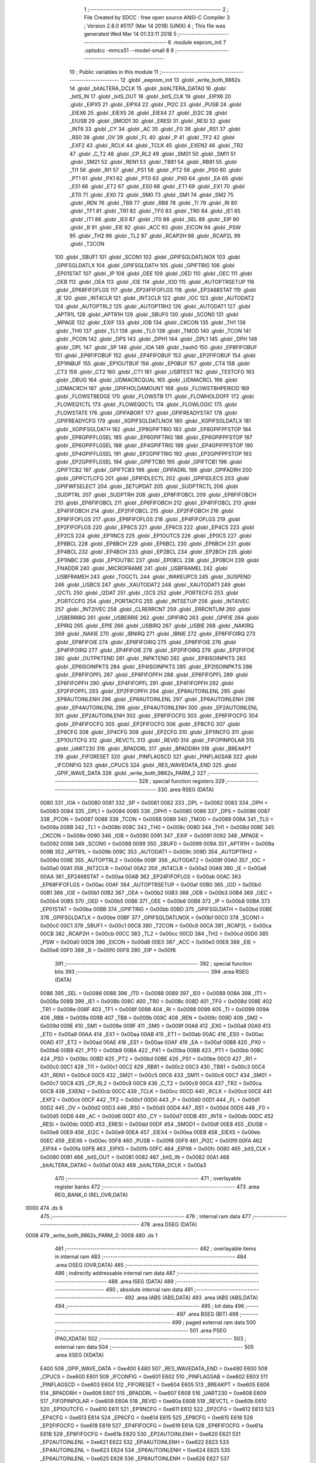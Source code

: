                               1 ;--------------------------------------------------------
                              2 ; File Created by SDCC : free open source ANSI-C Compiler
                              3 ; Version 2.8.0 #5117 (Mar 14 2018) (UNIX)
                              4 ; This file was generated Wed Mar 14 01:33:11 2018
                              5 ;--------------------------------------------------------
                              6 	.module eeprom_init
                              7 	.optsdcc -mmcs51 --model-small
                              8 	
                              9 ;--------------------------------------------------------
                             10 ; Public variables in this module
                             11 ;--------------------------------------------------------
                             12 	.globl _eeprom_init
                             13 	.globl _write_both_9862s
                             14 	.globl _bitALTERA_DCLK
                             15 	.globl _bitALTERA_DATA0
                             16 	.globl _bitS_IN
                             17 	.globl _bitS_OUT
                             18 	.globl _bitS_CLK
                             19 	.globl _EIPX6
                             20 	.globl _EIPX5
                             21 	.globl _EIPX4
                             22 	.globl _PI2C
                             23 	.globl _PUSB
                             24 	.globl _EIEX6
                             25 	.globl _EIEX5
                             26 	.globl _EIEX4
                             27 	.globl _EI2C
                             28 	.globl _EIUSB
                             29 	.globl _SMOD1
                             30 	.globl _ERESI
                             31 	.globl _RESI
                             32 	.globl _INT6
                             33 	.globl _CY
                             34 	.globl _AC
                             35 	.globl _F0
                             36 	.globl _RS1
                             37 	.globl _RS0
                             38 	.globl _OV
                             39 	.globl _FL
                             40 	.globl _P
                             41 	.globl _TF2
                             42 	.globl _EXF2
                             43 	.globl _RCLK
                             44 	.globl _TCLK
                             45 	.globl _EXEN2
                             46 	.globl _TR2
                             47 	.globl _C_T2
                             48 	.globl _CP_RL2
                             49 	.globl _SM01
                             50 	.globl _SM11
                             51 	.globl _SM21
                             52 	.globl _REN1
                             53 	.globl _TB81
                             54 	.globl _RB81
                             55 	.globl _TI1
                             56 	.globl _RI1
                             57 	.globl _PS1
                             58 	.globl _PT2
                             59 	.globl _PS0
                             60 	.globl _PT1
                             61 	.globl _PX1
                             62 	.globl _PT0
                             63 	.globl _PX0
                             64 	.globl _EA
                             65 	.globl _ES1
                             66 	.globl _ET2
                             67 	.globl _ES0
                             68 	.globl _ET1
                             69 	.globl _EX1
                             70 	.globl _ET0
                             71 	.globl _EX0
                             72 	.globl _SM0
                             73 	.globl _SM1
                             74 	.globl _SM2
                             75 	.globl _REN
                             76 	.globl _TB8
                             77 	.globl _RB8
                             78 	.globl _TI
                             79 	.globl _RI
                             80 	.globl _TF1
                             81 	.globl _TR1
                             82 	.globl _TF0
                             83 	.globl _TR0
                             84 	.globl _IE1
                             85 	.globl _IT1
                             86 	.globl _IE0
                             87 	.globl _IT0
                             88 	.globl _SEL
                             89 	.globl _EIP
                             90 	.globl _B
                             91 	.globl _EIE
                             92 	.globl _ACC
                             93 	.globl _EICON
                             94 	.globl _PSW
                             95 	.globl _TH2
                             96 	.globl _TL2
                             97 	.globl _RCAP2H
                             98 	.globl _RCAP2L
                             99 	.globl _T2CON
                            100 	.globl _SBUF1
                            101 	.globl _SCON1
                            102 	.globl _GPIFSGLDATLNOX
                            103 	.globl _GPIFSGLDATLX
                            104 	.globl _GPIFSGLDATH
                            105 	.globl _GPIFTRIG
                            106 	.globl _EP01STAT
                            107 	.globl _IP
                            108 	.globl _OEE
                            109 	.globl _OED
                            110 	.globl _OEC
                            111 	.globl _OEB
                            112 	.globl _OEA
                            113 	.globl _IOE
                            114 	.globl _IOD
                            115 	.globl _AUTOPTRSETUP
                            116 	.globl _EP68FIFOFLGS
                            117 	.globl _EP24FIFOFLGS
                            118 	.globl _EP2468STAT
                            119 	.globl _IE
                            120 	.globl _INT4CLR
                            121 	.globl _INT2CLR
                            122 	.globl _IOC
                            123 	.globl _AUTODAT2
                            124 	.globl _AUTOPTRL2
                            125 	.globl _AUTOPTRH2
                            126 	.globl _AUTODAT1
                            127 	.globl _APTR1L
                            128 	.globl _APTR1H
                            129 	.globl _SBUF0
                            130 	.globl _SCON0
                            131 	.globl _MPAGE
                            132 	.globl _EXIF
                            133 	.globl _IOB
                            134 	.globl _CKCON
                            135 	.globl _TH1
                            136 	.globl _TH0
                            137 	.globl _TL1
                            138 	.globl _TL0
                            139 	.globl _TMOD
                            140 	.globl _TCON
                            141 	.globl _PCON
                            142 	.globl _DPS
                            143 	.globl _DPH1
                            144 	.globl _DPL1
                            145 	.globl _DPH
                            146 	.globl _DPL
                            147 	.globl _SP
                            148 	.globl _IOA
                            149 	.globl _hash0
                            150 	.globl _EP8FIFOBUF
                            151 	.globl _EP6FIFOBUF
                            152 	.globl _EP4FIFOBUF
                            153 	.globl _EP2FIFOBUF
                            154 	.globl _EP1INBUF
                            155 	.globl _EP1OUTBUF
                            156 	.globl _EP0BUF
                            157 	.globl _CT4
                            158 	.globl _CT3
                            159 	.globl _CT2
                            160 	.globl _CT1
                            161 	.globl _USBTEST
                            162 	.globl _TESTCFG
                            163 	.globl _DBUG
                            164 	.globl _UDMACRCQUAL
                            165 	.globl _UDMACRCL
                            166 	.globl _UDMACRCH
                            167 	.globl _GPIFHOLDAMOUNT
                            168 	.globl _FLOWSTBHPERIOD
                            169 	.globl _FLOWSTBEDGE
                            170 	.globl _FLOWSTB
                            171 	.globl _FLOWHOLDOFF
                            172 	.globl _FLOWEQ1CTL
                            173 	.globl _FLOWEQ0CTL
                            174 	.globl _FLOWLOGIC
                            175 	.globl _FLOWSTATE
                            176 	.globl _GPIFABORT
                            177 	.globl _GPIFREADYSTAT
                            178 	.globl _GPIFREADYCFG
                            179 	.globl _XGPIFSGLDATLNOX
                            180 	.globl _XGPIFSGLDATLX
                            181 	.globl _XGPIFSGLDATH
                            182 	.globl _EP8GPIFTRIG
                            183 	.globl _EP8GPIFPFSTOP
                            184 	.globl _EP8GPIFFLGSEL
                            185 	.globl _EP6GPIFTRIG
                            186 	.globl _EP6GPIFPFSTOP
                            187 	.globl _EP6GPIFFLGSEL
                            188 	.globl _EP4GPIFTRIG
                            189 	.globl _EP4GPIFPFSTOP
                            190 	.globl _EP4GPIFFLGSEL
                            191 	.globl _EP2GPIFTRIG
                            192 	.globl _EP2GPIFPFSTOP
                            193 	.globl _EP2GPIFFLGSEL
                            194 	.globl _GPIFTCB0
                            195 	.globl _GPIFTCB1
                            196 	.globl _GPIFTCB2
                            197 	.globl _GPIFTCB3
                            198 	.globl _GPIFADRL
                            199 	.globl _GPIFADRH
                            200 	.globl _GPIFCTLCFG
                            201 	.globl _GPIFIDLECTL
                            202 	.globl _GPIFIDLECS
                            203 	.globl _GPIFWFSELECT
                            204 	.globl _SETUPDAT
                            205 	.globl _SUDPTRCTL
                            206 	.globl _SUDPTRL
                            207 	.globl _SUDPTRH
                            208 	.globl _EP8FIFOBCL
                            209 	.globl _EP8FIFOBCH
                            210 	.globl _EP6FIFOBCL
                            211 	.globl _EP6FIFOBCH
                            212 	.globl _EP4FIFOBCL
                            213 	.globl _EP4FIFOBCH
                            214 	.globl _EP2FIFOBCL
                            215 	.globl _EP2FIFOBCH
                            216 	.globl _EP8FIFOFLGS
                            217 	.globl _EP6FIFOFLGS
                            218 	.globl _EP4FIFOFLGS
                            219 	.globl _EP2FIFOFLGS
                            220 	.globl _EP8CS
                            221 	.globl _EP6CS
                            222 	.globl _EP4CS
                            223 	.globl _EP2CS
                            224 	.globl _EP1INCS
                            225 	.globl _EP1OUTCS
                            226 	.globl _EP0CS
                            227 	.globl _EP8BCL
                            228 	.globl _EP8BCH
                            229 	.globl _EP6BCL
                            230 	.globl _EP6BCH
                            231 	.globl _EP4BCL
                            232 	.globl _EP4BCH
                            233 	.globl _EP2BCL
                            234 	.globl _EP2BCH
                            235 	.globl _EP1INBC
                            236 	.globl _EP1OUTBC
                            237 	.globl _EP0BCL
                            238 	.globl _EP0BCH
                            239 	.globl _FNADDR
                            240 	.globl _MICROFRAME
                            241 	.globl _USBFRAMEL
                            242 	.globl _USBFRAMEH
                            243 	.globl _TOGCTL
                            244 	.globl _WAKEUPCS
                            245 	.globl _SUSPEND
                            246 	.globl _USBCS
                            247 	.globl _XAUTODAT2
                            248 	.globl _XAUTODAT1
                            249 	.globl _I2CTL
                            250 	.globl _I2DAT
                            251 	.globl _I2CS
                            252 	.globl _PORTECFG
                            253 	.globl _PORTCCFG
                            254 	.globl _PORTACFG
                            255 	.globl _INTSETUP
                            256 	.globl _INT4IVEC
                            257 	.globl _INT2IVEC
                            258 	.globl _CLRERRCNT
                            259 	.globl _ERRCNTLIM
                            260 	.globl _USBERRIRQ
                            261 	.globl _USBERRIE
                            262 	.globl _GPIFIRQ
                            263 	.globl _GPIFIE
                            264 	.globl _EPIRQ
                            265 	.globl _EPIE
                            266 	.globl _USBIRQ
                            267 	.globl _USBIE
                            268 	.globl _NAKIRQ
                            269 	.globl _NAKIE
                            270 	.globl _IBNIRQ
                            271 	.globl _IBNIE
                            272 	.globl _EP8FIFOIRQ
                            273 	.globl _EP8FIFOIE
                            274 	.globl _EP6FIFOIRQ
                            275 	.globl _EP6FIFOIE
                            276 	.globl _EP4FIFOIRQ
                            277 	.globl _EP4FIFOIE
                            278 	.globl _EP2FIFOIRQ
                            279 	.globl _EP2FIFOIE
                            280 	.globl _OUTPKTEND
                            281 	.globl _INPKTEND
                            282 	.globl _EP8ISOINPKTS
                            283 	.globl _EP6ISOINPKTS
                            284 	.globl _EP4ISOINPKTS
                            285 	.globl _EP2ISOINPKTS
                            286 	.globl _EP8FIFOPFL
                            287 	.globl _EP8FIFOPFH
                            288 	.globl _EP6FIFOPFL
                            289 	.globl _EP6FIFOPFH
                            290 	.globl _EP4FIFOPFL
                            291 	.globl _EP4FIFOPFH
                            292 	.globl _EP2FIFOPFL
                            293 	.globl _EP2FIFOPFH
                            294 	.globl _EP8AUTOINLENL
                            295 	.globl _EP8AUTOINLENH
                            296 	.globl _EP6AUTOINLENL
                            297 	.globl _EP6AUTOINLENH
                            298 	.globl _EP4AUTOINLENL
                            299 	.globl _EP4AUTOINLENH
                            300 	.globl _EP2AUTOINLENL
                            301 	.globl _EP2AUTOINLENH
                            302 	.globl _EP8FIFOCFG
                            303 	.globl _EP6FIFOCFG
                            304 	.globl _EP4FIFOCFG
                            305 	.globl _EP2FIFOCFG
                            306 	.globl _EP8CFG
                            307 	.globl _EP6CFG
                            308 	.globl _EP4CFG
                            309 	.globl _EP2CFG
                            310 	.globl _EP1INCFG
                            311 	.globl _EP1OUTCFG
                            312 	.globl _REVCTL
                            313 	.globl _REVID
                            314 	.globl _FIFOPINPOLAR
                            315 	.globl _UART230
                            316 	.globl _BPADDRL
                            317 	.globl _BPADDRH
                            318 	.globl _BREAKPT
                            319 	.globl _FIFORESET
                            320 	.globl _PINFLAGSCD
                            321 	.globl _PINFLAGSAB
                            322 	.globl _IFCONFIG
                            323 	.globl _CPUCS
                            324 	.globl _RES_WAVEDATA_END
                            325 	.globl _GPIF_WAVE_DATA
                            326 	.globl _write_both_9862s_PARM_2
                            327 ;--------------------------------------------------------
                            328 ; special function registers
                            329 ;--------------------------------------------------------
                            330 	.area RSEG    (DATA)
                    0080    331 _IOA	=	0x0080
                    0081    332 _SP	=	0x0081
                    0082    333 _DPL	=	0x0082
                    0083    334 _DPH	=	0x0083
                    0084    335 _DPL1	=	0x0084
                    0085    336 _DPH1	=	0x0085
                    0086    337 _DPS	=	0x0086
                    0087    338 _PCON	=	0x0087
                    0088    339 _TCON	=	0x0088
                    0089    340 _TMOD	=	0x0089
                    008A    341 _TL0	=	0x008a
                    008B    342 _TL1	=	0x008b
                    008C    343 _TH0	=	0x008c
                    008D    344 _TH1	=	0x008d
                    008E    345 _CKCON	=	0x008e
                    0090    346 _IOB	=	0x0090
                    0091    347 _EXIF	=	0x0091
                    0092    348 _MPAGE	=	0x0092
                    0098    349 _SCON0	=	0x0098
                    0099    350 _SBUF0	=	0x0099
                    009A    351 _APTR1H	=	0x009a
                    009B    352 _APTR1L	=	0x009b
                    009C    353 _AUTODAT1	=	0x009c
                    009D    354 _AUTOPTRH2	=	0x009d
                    009E    355 _AUTOPTRL2	=	0x009e
                    009F    356 _AUTODAT2	=	0x009f
                    00A0    357 _IOC	=	0x00a0
                    00A1    358 _INT2CLR	=	0x00a1
                    00A2    359 _INT4CLR	=	0x00a2
                    00A8    360 _IE	=	0x00a8
                    00AA    361 _EP2468STAT	=	0x00aa
                    00AB    362 _EP24FIFOFLGS	=	0x00ab
                    00AC    363 _EP68FIFOFLGS	=	0x00ac
                    00AF    364 _AUTOPTRSETUP	=	0x00af
                    00B0    365 _IOD	=	0x00b0
                    00B1    366 _IOE	=	0x00b1
                    00B2    367 _OEA	=	0x00b2
                    00B3    368 _OEB	=	0x00b3
                    00B4    369 _OEC	=	0x00b4
                    00B5    370 _OED	=	0x00b5
                    00B6    371 _OEE	=	0x00b6
                    00B8    372 _IP	=	0x00b8
                    00BA    373 _EP01STAT	=	0x00ba
                    00BB    374 _GPIFTRIG	=	0x00bb
                    00BD    375 _GPIFSGLDATH	=	0x00bd
                    00BE    376 _GPIFSGLDATLX	=	0x00be
                    00BF    377 _GPIFSGLDATLNOX	=	0x00bf
                    00C0    378 _SCON1	=	0x00c0
                    00C1    379 _SBUF1	=	0x00c1
                    00C8    380 _T2CON	=	0x00c8
                    00CA    381 _RCAP2L	=	0x00ca
                    00CB    382 _RCAP2H	=	0x00cb
                    00CC    383 _TL2	=	0x00cc
                    00CD    384 _TH2	=	0x00cd
                    00D0    385 _PSW	=	0x00d0
                    00D8    386 _EICON	=	0x00d8
                    00E0    387 _ACC	=	0x00e0
                    00E8    388 _EIE	=	0x00e8
                    00F0    389 _B	=	0x00f0
                    00F8    390 _EIP	=	0x00f8
                            391 ;--------------------------------------------------------
                            392 ; special function bits
                            393 ;--------------------------------------------------------
                            394 	.area RSEG    (DATA)
                    0086    395 _SEL	=	0x0086
                    0088    396 _IT0	=	0x0088
                    0089    397 _IE0	=	0x0089
                    008A    398 _IT1	=	0x008a
                    008B    399 _IE1	=	0x008b
                    008C    400 _TR0	=	0x008c
                    008D    401 _TF0	=	0x008d
                    008E    402 _TR1	=	0x008e
                    008F    403 _TF1	=	0x008f
                    0098    404 _RI	=	0x0098
                    0099    405 _TI	=	0x0099
                    009A    406 _RB8	=	0x009a
                    009B    407 _TB8	=	0x009b
                    009C    408 _REN	=	0x009c
                    009D    409 _SM2	=	0x009d
                    009E    410 _SM1	=	0x009e
                    009F    411 _SM0	=	0x009f
                    00A8    412 _EX0	=	0x00a8
                    00A9    413 _ET0	=	0x00a9
                    00AA    414 _EX1	=	0x00aa
                    00AB    415 _ET1	=	0x00ab
                    00AC    416 _ES0	=	0x00ac
                    00AD    417 _ET2	=	0x00ad
                    00AE    418 _ES1	=	0x00ae
                    00AF    419 _EA	=	0x00af
                    00B8    420 _PX0	=	0x00b8
                    00B9    421 _PT0	=	0x00b9
                    00BA    422 _PX1	=	0x00ba
                    00BB    423 _PT1	=	0x00bb
                    00BC    424 _PS0	=	0x00bc
                    00BD    425 _PT2	=	0x00bd
                    00BE    426 _PS1	=	0x00be
                    00C0    427 _RI1	=	0x00c0
                    00C1    428 _TI1	=	0x00c1
                    00C2    429 _RB81	=	0x00c2
                    00C3    430 _TB81	=	0x00c3
                    00C4    431 _REN1	=	0x00c4
                    00C5    432 _SM21	=	0x00c5
                    00C6    433 _SM11	=	0x00c6
                    00C7    434 _SM01	=	0x00c7
                    00C8    435 _CP_RL2	=	0x00c8
                    00C9    436 _C_T2	=	0x00c9
                    00CA    437 _TR2	=	0x00ca
                    00CB    438 _EXEN2	=	0x00cb
                    00CC    439 _TCLK	=	0x00cc
                    00CD    440 _RCLK	=	0x00cd
                    00CE    441 _EXF2	=	0x00ce
                    00CF    442 _TF2	=	0x00cf
                    00D0    443 _P	=	0x00d0
                    00D1    444 _FL	=	0x00d1
                    00D2    445 _OV	=	0x00d2
                    00D3    446 _RS0	=	0x00d3
                    00D4    447 _RS1	=	0x00d4
                    00D5    448 _F0	=	0x00d5
                    00D6    449 _AC	=	0x00d6
                    00D7    450 _CY	=	0x00d7
                    00DB    451 _INT6	=	0x00db
                    00DC    452 _RESI	=	0x00dc
                    00DD    453 _ERESI	=	0x00dd
                    00DF    454 _SMOD1	=	0x00df
                    00E8    455 _EIUSB	=	0x00e8
                    00E9    456 _EI2C	=	0x00e9
                    00EA    457 _EIEX4	=	0x00ea
                    00EB    458 _EIEX5	=	0x00eb
                    00EC    459 _EIEX6	=	0x00ec
                    00F8    460 _PUSB	=	0x00f8
                    00F9    461 _PI2C	=	0x00f9
                    00FA    462 _EIPX4	=	0x00fa
                    00FB    463 _EIPX5	=	0x00fb
                    00FC    464 _EIPX6	=	0x00fc
                    0080    465 _bitS_CLK	=	0x0080
                    0081    466 _bitS_OUT	=	0x0081
                    0082    467 _bitS_IN	=	0x0082
                    00A1    468 _bitALTERA_DATA0	=	0x00a1
                    00A3    469 _bitALTERA_DCLK	=	0x00a3
                            470 ;--------------------------------------------------------
                            471 ; overlayable register banks
                            472 ;--------------------------------------------------------
                            473 	.area REG_BANK_0	(REL,OVR,DATA)
   0000                     474 	.ds 8
                            475 ;--------------------------------------------------------
                            476 ; internal ram data
                            477 ;--------------------------------------------------------
                            478 	.area DSEG    (DATA)
   0008                     479 _write_both_9862s_PARM_2:
   0008                     480 	.ds 1
                            481 ;--------------------------------------------------------
                            482 ; overlayable items in internal ram 
                            483 ;--------------------------------------------------------
                            484 	.area	OSEG    (OVR,DATA)
                            485 ;--------------------------------------------------------
                            486 ; indirectly addressable internal ram data
                            487 ;--------------------------------------------------------
                            488 	.area ISEG    (DATA)
                            489 ;--------------------------------------------------------
                            490 ; absolute internal ram data
                            491 ;--------------------------------------------------------
                            492 	.area IABS    (ABS,DATA)
                            493 	.area IABS    (ABS,DATA)
                            494 ;--------------------------------------------------------
                            495 ; bit data
                            496 ;--------------------------------------------------------
                            497 	.area BSEG    (BIT)
                            498 ;--------------------------------------------------------
                            499 ; paged external ram data
                            500 ;--------------------------------------------------------
                            501 	.area PSEG    (PAG,XDATA)
                            502 ;--------------------------------------------------------
                            503 ; external ram data
                            504 ;--------------------------------------------------------
                            505 	.area XSEG    (XDATA)
                    E400    506 _GPIF_WAVE_DATA	=	0xe400
                    E480    507 _RES_WAVEDATA_END	=	0xe480
                    E600    508 _CPUCS	=	0xe600
                    E601    509 _IFCONFIG	=	0xe601
                    E602    510 _PINFLAGSAB	=	0xe602
                    E603    511 _PINFLAGSCD	=	0xe603
                    E604    512 _FIFORESET	=	0xe604
                    E605    513 _BREAKPT	=	0xe605
                    E606    514 _BPADDRH	=	0xe606
                    E607    515 _BPADDRL	=	0xe607
                    E608    516 _UART230	=	0xe608
                    E609    517 _FIFOPINPOLAR	=	0xe609
                    E60A    518 _REVID	=	0xe60a
                    E60B    519 _REVCTL	=	0xe60b
                    E610    520 _EP1OUTCFG	=	0xe610
                    E611    521 _EP1INCFG	=	0xe611
                    E612    522 _EP2CFG	=	0xe612
                    E613    523 _EP4CFG	=	0xe613
                    E614    524 _EP6CFG	=	0xe614
                    E615    525 _EP8CFG	=	0xe615
                    E618    526 _EP2FIFOCFG	=	0xe618
                    E619    527 _EP4FIFOCFG	=	0xe619
                    E61A    528 _EP6FIFOCFG	=	0xe61a
                    E61B    529 _EP8FIFOCFG	=	0xe61b
                    E620    530 _EP2AUTOINLENH	=	0xe620
                    E621    531 _EP2AUTOINLENL	=	0xe621
                    E622    532 _EP4AUTOINLENH	=	0xe622
                    E623    533 _EP4AUTOINLENL	=	0xe623
                    E624    534 _EP6AUTOINLENH	=	0xe624
                    E625    535 _EP6AUTOINLENL	=	0xe625
                    E626    536 _EP8AUTOINLENH	=	0xe626
                    E627    537 _EP8AUTOINLENL	=	0xe627
                    E630    538 _EP2FIFOPFH	=	0xe630
                    E631    539 _EP2FIFOPFL	=	0xe631
                    E632    540 _EP4FIFOPFH	=	0xe632
                    E633    541 _EP4FIFOPFL	=	0xe633
                    E634    542 _EP6FIFOPFH	=	0xe634
                    E635    543 _EP6FIFOPFL	=	0xe635
                    E636    544 _EP8FIFOPFH	=	0xe636
                    E637    545 _EP8FIFOPFL	=	0xe637
                    E640    546 _EP2ISOINPKTS	=	0xe640
                    E641    547 _EP4ISOINPKTS	=	0xe641
                    E642    548 _EP6ISOINPKTS	=	0xe642
                    E643    549 _EP8ISOINPKTS	=	0xe643
                    E648    550 _INPKTEND	=	0xe648
                    E649    551 _OUTPKTEND	=	0xe649
                    E650    552 _EP2FIFOIE	=	0xe650
                    E651    553 _EP2FIFOIRQ	=	0xe651
                    E652    554 _EP4FIFOIE	=	0xe652
                    E653    555 _EP4FIFOIRQ	=	0xe653
                    E654    556 _EP6FIFOIE	=	0xe654
                    E655    557 _EP6FIFOIRQ	=	0xe655
                    E656    558 _EP8FIFOIE	=	0xe656
                    E657    559 _EP8FIFOIRQ	=	0xe657
                    E658    560 _IBNIE	=	0xe658
                    E659    561 _IBNIRQ	=	0xe659
                    E65A    562 _NAKIE	=	0xe65a
                    E65B    563 _NAKIRQ	=	0xe65b
                    E65C    564 _USBIE	=	0xe65c
                    E65D    565 _USBIRQ	=	0xe65d
                    E65E    566 _EPIE	=	0xe65e
                    E65F    567 _EPIRQ	=	0xe65f
                    E660    568 _GPIFIE	=	0xe660
                    E661    569 _GPIFIRQ	=	0xe661
                    E662    570 _USBERRIE	=	0xe662
                    E663    571 _USBERRIRQ	=	0xe663
                    E664    572 _ERRCNTLIM	=	0xe664
                    E665    573 _CLRERRCNT	=	0xe665
                    E666    574 _INT2IVEC	=	0xe666
                    E667    575 _INT4IVEC	=	0xe667
                    E668    576 _INTSETUP	=	0xe668
                    E670    577 _PORTACFG	=	0xe670
                    E671    578 _PORTCCFG	=	0xe671
                    E672    579 _PORTECFG	=	0xe672
                    E678    580 _I2CS	=	0xe678
                    E679    581 _I2DAT	=	0xe679
                    E67A    582 _I2CTL	=	0xe67a
                    E67B    583 _XAUTODAT1	=	0xe67b
                    E67C    584 _XAUTODAT2	=	0xe67c
                    E680    585 _USBCS	=	0xe680
                    E681    586 _SUSPEND	=	0xe681
                    E682    587 _WAKEUPCS	=	0xe682
                    E683    588 _TOGCTL	=	0xe683
                    E684    589 _USBFRAMEH	=	0xe684
                    E685    590 _USBFRAMEL	=	0xe685
                    E686    591 _MICROFRAME	=	0xe686
                    E687    592 _FNADDR	=	0xe687
                    E68A    593 _EP0BCH	=	0xe68a
                    E68B    594 _EP0BCL	=	0xe68b
                    E68D    595 _EP1OUTBC	=	0xe68d
                    E68F    596 _EP1INBC	=	0xe68f
                    E690    597 _EP2BCH	=	0xe690
                    E691    598 _EP2BCL	=	0xe691
                    E694    599 _EP4BCH	=	0xe694
                    E695    600 _EP4BCL	=	0xe695
                    E698    601 _EP6BCH	=	0xe698
                    E699    602 _EP6BCL	=	0xe699
                    E69C    603 _EP8BCH	=	0xe69c
                    E69D    604 _EP8BCL	=	0xe69d
                    E6A0    605 _EP0CS	=	0xe6a0
                    E6A1    606 _EP1OUTCS	=	0xe6a1
                    E6A2    607 _EP1INCS	=	0xe6a2
                    E6A3    608 _EP2CS	=	0xe6a3
                    E6A4    609 _EP4CS	=	0xe6a4
                    E6A5    610 _EP6CS	=	0xe6a5
                    E6A6    611 _EP8CS	=	0xe6a6
                    E6A7    612 _EP2FIFOFLGS	=	0xe6a7
                    E6A8    613 _EP4FIFOFLGS	=	0xe6a8
                    E6A9    614 _EP6FIFOFLGS	=	0xe6a9
                    E6AA    615 _EP8FIFOFLGS	=	0xe6aa
                    E6AB    616 _EP2FIFOBCH	=	0xe6ab
                    E6AC    617 _EP2FIFOBCL	=	0xe6ac
                    E6AD    618 _EP4FIFOBCH	=	0xe6ad
                    E6AE    619 _EP4FIFOBCL	=	0xe6ae
                    E6AF    620 _EP6FIFOBCH	=	0xe6af
                    E6B0    621 _EP6FIFOBCL	=	0xe6b0
                    E6B1    622 _EP8FIFOBCH	=	0xe6b1
                    E6B2    623 _EP8FIFOBCL	=	0xe6b2
                    E6B3    624 _SUDPTRH	=	0xe6b3
                    E6B4    625 _SUDPTRL	=	0xe6b4
                    E6B5    626 _SUDPTRCTL	=	0xe6b5
                    E6B8    627 _SETUPDAT	=	0xe6b8
                    E6C0    628 _GPIFWFSELECT	=	0xe6c0
                    E6C1    629 _GPIFIDLECS	=	0xe6c1
                    E6C2    630 _GPIFIDLECTL	=	0xe6c2
                    E6C3    631 _GPIFCTLCFG	=	0xe6c3
                    E6C4    632 _GPIFADRH	=	0xe6c4
                    E6C5    633 _GPIFADRL	=	0xe6c5
                    E6CE    634 _GPIFTCB3	=	0xe6ce
                    E6CF    635 _GPIFTCB2	=	0xe6cf
                    E6D0    636 _GPIFTCB1	=	0xe6d0
                    E6D1    637 _GPIFTCB0	=	0xe6d1
                    E6D2    638 _EP2GPIFFLGSEL	=	0xe6d2
                    E6D3    639 _EP2GPIFPFSTOP	=	0xe6d3
                    E6D4    640 _EP2GPIFTRIG	=	0xe6d4
                    E6DA    641 _EP4GPIFFLGSEL	=	0xe6da
                    E6DB    642 _EP4GPIFPFSTOP	=	0xe6db
                    E6DC    643 _EP4GPIFTRIG	=	0xe6dc
                    E6E2    644 _EP6GPIFFLGSEL	=	0xe6e2
                    E6E3    645 _EP6GPIFPFSTOP	=	0xe6e3
                    E6E4    646 _EP6GPIFTRIG	=	0xe6e4
                    E6EA    647 _EP8GPIFFLGSEL	=	0xe6ea
                    E6EB    648 _EP8GPIFPFSTOP	=	0xe6eb
                    E6EC    649 _EP8GPIFTRIG	=	0xe6ec
                    E6F0    650 _XGPIFSGLDATH	=	0xe6f0
                    E6F1    651 _XGPIFSGLDATLX	=	0xe6f1
                    E6F2    652 _XGPIFSGLDATLNOX	=	0xe6f2
                    E6F3    653 _GPIFREADYCFG	=	0xe6f3
                    E6F4    654 _GPIFREADYSTAT	=	0xe6f4
                    E6F5    655 _GPIFABORT	=	0xe6f5
                    E6C6    656 _FLOWSTATE	=	0xe6c6
                    E6C7    657 _FLOWLOGIC	=	0xe6c7
                    E6C8    658 _FLOWEQ0CTL	=	0xe6c8
                    E6C9    659 _FLOWEQ1CTL	=	0xe6c9
                    E6CA    660 _FLOWHOLDOFF	=	0xe6ca
                    E6CB    661 _FLOWSTB	=	0xe6cb
                    E6CC    662 _FLOWSTBEDGE	=	0xe6cc
                    E6CD    663 _FLOWSTBHPERIOD	=	0xe6cd
                    E60C    664 _GPIFHOLDAMOUNT	=	0xe60c
                    E67D    665 _UDMACRCH	=	0xe67d
                    E67E    666 _UDMACRCL	=	0xe67e
                    E67F    667 _UDMACRCQUAL	=	0xe67f
                    E6F8    668 _DBUG	=	0xe6f8
                    E6F9    669 _TESTCFG	=	0xe6f9
                    E6FA    670 _USBTEST	=	0xe6fa
                    E6FB    671 _CT1	=	0xe6fb
                    E6FC    672 _CT2	=	0xe6fc
                    E6FD    673 _CT3	=	0xe6fd
                    E6FE    674 _CT4	=	0xe6fe
                    E740    675 _EP0BUF	=	0xe740
                    E780    676 _EP1OUTBUF	=	0xe780
                    E7C0    677 _EP1INBUF	=	0xe7c0
                    F000    678 _EP2FIFOBUF	=	0xf000
                    F400    679 _EP4FIFOBUF	=	0xf400
                    F800    680 _EP6FIFOBUF	=	0xf800
                    FC00    681 _EP8FIFOBUF	=	0xfc00
                    E1E0    682 _hash0	=	0xe1e0
                            683 ;--------------------------------------------------------
                            684 ; absolute external ram data
                            685 ;--------------------------------------------------------
                            686 	.area XABS    (ABS,XDATA)
                            687 ;--------------------------------------------------------
                            688 ; external initialized ram data
                            689 ;--------------------------------------------------------
                            690 	.area HOME    (CODE)
                            691 	.area GSINIT0 (CODE)
                            692 	.area GSINIT1 (CODE)
                            693 	.area GSINIT2 (CODE)
                            694 	.area GSINIT3 (CODE)
                            695 	.area GSINIT4 (CODE)
                            696 	.area GSINIT5 (CODE)
                            697 	.area GSINIT  (CODE)
                            698 	.area GSFINAL (CODE)
                            699 	.area CSEG    (CODE)
                            700 ;--------------------------------------------------------
                            701 ; global & static initialisations
                            702 ;--------------------------------------------------------
                            703 	.area HOME    (CODE)
                            704 	.area GSINIT  (CODE)
                            705 	.area GSFINAL (CODE)
                            706 	.area GSINIT  (CODE)
                            707 ;--------------------------------------------------------
                            708 ; Home
                            709 ;--------------------------------------------------------
                            710 	.area HOME    (CODE)
                            711 	.area HOME    (CODE)
                            712 ;--------------------------------------------------------
                            713 ; code
                            714 ;--------------------------------------------------------
                            715 	.area CSEG    (CODE)
                            716 ;------------------------------------------------------------
                            717 ;Allocation info for local variables in function 'write_both_9862s'
                            718 ;------------------------------------------------------------
                            719 ;v                         Allocated with name '_write_both_9862s_PARM_2'
                            720 ;header_lo                 Allocated to registers r2 
                            721 ;------------------------------------------------------------
                            722 ;	eeprom_init.c:42: write_both_9862s (unsigned char header_lo, unsigned char v)
                            723 ;	-----------------------------------------
                            724 ;	 function write_both_9862s
                            725 ;	-----------------------------------------
   0008                     726 _write_both_9862s:
                    0002    727 	ar2 = 0x02
                    0003    728 	ar3 = 0x03
                    0004    729 	ar4 = 0x04
                    0005    730 	ar5 = 0x05
                    0006    731 	ar6 = 0x06
                    0007    732 	ar7 = 0x07
                    0000    733 	ar0 = 0x00
                    0001    734 	ar1 = 0x01
   0008 AA 82               735 	mov	r2,dpl
                            736 ;	eeprom_init.c:44: enable_codecs ();
   000A 53 80 CF            737 	anl	_IOA,#0xCF
                            738 ;	eeprom_init.c:46: write_byte_msb (header_lo);
   000D 8A 82               739 	mov	dpl,r2
   000F 12 00 1C            740 	lcall	_write_byte_msb
                            741 ;	eeprom_init.c:47: write_byte_msb (v);
   0012 85 08 82            742 	mov	dpl,_write_both_9862s_PARM_2
   0015 12 00 1C            743 	lcall	_write_byte_msb
                            744 ;	eeprom_init.c:49: disable_all ();
   0018 43 80 30            745 	orl	_IOA,#0x30
   001B 22                  746 	ret
                            747 ;------------------------------------------------------------
                            748 ;Allocation info for local variables in function 'write_byte_msb'
                            749 ;------------------------------------------------------------
                            750 ;v                         Allocated to registers r2 
                            751 ;n                         Allocated to registers r3 
                            752 ;------------------------------------------------------------
                            753 ;	eeprom_init.c:55: write_byte_msb (unsigned char v)
                            754 ;	-----------------------------------------
                            755 ;	 function write_byte_msb
                            756 ;	-----------------------------------------
   001C                     757 _write_byte_msb:
   001C AA 82               758 	mov	r2,dpl
                            759 ;	eeprom_init.c:58: do {
   001E 7B 08               760 	mov	r3,#0x08
   0020                     761 00101$:
                            762 ;	eeprom_init.c:59: v = (v << 1) | (v >> 7);	// rotate left (MSB into bottom bit)
   0020 EA                  763 	mov	a,r2
   0021 23                  764 	rl	a
                            765 ;	eeprom_init.c:60: bitS_OUT = v & 0x1;
   0022 FA                  766 	mov	r2,a
   0023 13                  767 	rrc	a
   0024 92 81               768 	mov	_bitS_OUT,c
                            769 ;	eeprom_init.c:61: bitS_CLK = 1;
   0026 D2 80               770 	setb	_bitS_CLK
                            771 ;	eeprom_init.c:62: bitS_CLK = 0;
   0028 C2 80               772 	clr	_bitS_CLK
                            773 ;	eeprom_init.c:63: } while (--n != 0);
   002A DB F4               774 	djnz	r3,00101$
   002C 22                  775 	ret
                            776 ;------------------------------------------------------------
                            777 ;Allocation info for local variables in function 'eeprom_init'
                            778 ;------------------------------------------------------------
                            779 ;counter                   Allocated to registers 
                            780 ;i                         Allocated to registers r2 
                            781 ;------------------------------------------------------------
                            782 ;	eeprom_init.c:72: void eeprom_init (void)
                            783 ;	-----------------------------------------
                            784 ;	 function eeprom_init
                            785 ;	-----------------------------------------
   002D                     786 _eeprom_init:
                            787 ;	eeprom_init.c:79: IOA = bmPORT_A_INITIAL;	// Port A initial state
   002D 75 80 38            788 	mov	_IOA,#0x38
                            789 ;	eeprom_init.c:80: OEA = bmPORT_A_OUTPUTS;	// Port A direction register
   0030 75 B2 3B            790 	mov	_OEA,#0x3B
                            791 ;	eeprom_init.c:82: IOC = bmPORT_C_INITIAL;	// Port C initial state
   0033 75 A0 C0            792 	mov	_IOC,#0xC0
                            793 ;	eeprom_init.c:83: OEC = bmPORT_C_OUTPUTS;	// Port C direction register
   0036 75 B4 CF            794 	mov	_OEC,#0xCF
                            795 ;	eeprom_init.c:85: IOE = bmPORT_E_INITIAL;	// Port E initial state
   0039 75 B1 F0            796 	mov	_IOE,#0xF0
                            797 ;	eeprom_init.c:86: OEE = bmPORT_E_OUTPUTS;	// Port E direction register
   003C 75 B6 F8            798 	mov	_OEE,#0xF8
                            799 ;	eeprom_init.c:88: EP0BCH = 0;			SYNCDELAY;
   003F 90 E6 8A            800 	mov	dptr,#_EP0BCH
   0042 E4                  801 	clr	a
   0043 F0                  802 	movx	@dptr,a
   0044 00                  803 	 nop; nop; nop; 
                            804 ;	eeprom_init.c:91: USBCS = 0;			// chip firmware handles commands
   0045 90 E6 80            805 	mov	dptr,#_USBCS
   0048 E4                  806 	clr	a
   0049 F0                  807 	movx	@dptr,a
                            808 ;	eeprom_init.c:93: USRP_PC &= ~bmPC_nRESET;	// active low reset
   004A 53 A0 FE            809 	anl	_IOC,#0xFE
                            810 ;	eeprom_init.c:94: USRP_PC |=  bmPC_nRESET;
   004D 43 A0 01            811 	orl	_IOC,#0x01
                            812 ;	eeprom_init.c:97: bitS_OUT = 0;			/* idle state has CLK = 0 */
   0050 C2 81               813 	clr	_bitS_OUT
                            814 ;	eeprom_init.c:99: write_both_9862s (REG_RX_PWR_DN,    0x01);
   0052 75 08 01            815 	mov	_write_both_9862s_PARM_2,#0x01
   0055 75 82 01            816 	mov	dpl,#0x01
   0058 12 00 08            817 	lcall	_write_both_9862s
                            818 ;	eeprom_init.c:100: write_both_9862s (REG_TX_PWR_DN,    0x0f);	// pwr dn digital and analog_both
   005B 75 08 0F            819 	mov	_write_both_9862s_PARM_2,#0x0F
   005E 75 82 08            820 	mov	dpl,#0x08
   0061 12 00 08            821 	lcall	_write_both_9862s
                            822 ;	eeprom_init.c:101: write_both_9862s (REG_TX_MODULATOR, 0x00);	// coarse & fine modulators disabled
   0064 75 08 00            823 	mov	_write_both_9862s_PARM_2,#0x00
   0067 75 82 14            824 	mov	dpl,#0x14
   006A 12 00 08            825 	lcall	_write_both_9862s
                            826 ;	eeprom_init.c:105: do {
   006D 7A 00               827 	mov	r2,#0x00
   006F                     828 00101$:
                            829 ;	eeprom_init.c:106: hash0[i] = 0;
   006F EA                  830 	mov	a,r2
   0070 24 E0               831 	add	a,#_hash0
   0072 F5 82               832 	mov	dpl,a
   0074 E4                  833 	clr	a
   0075 34 E1               834 	addc	a,#(_hash0 >> 8)
   0077 F5 83               835 	mov	dph,a
   0079 E4                  836 	clr	a
   007A F0                  837 	movx	@dptr,a
                            838 ;	eeprom_init.c:107: i++;
   007B 0A                  839 	inc	r2
                            840 ;	eeprom_init.c:108: } while (i != USRP_HASH_SIZE);
   007C BA 10 F0            841 	cjne	r2,#0x10,00101$
                            842 ;	eeprom_init.c:111: while (1){
   007F 7A 00               843 	mov	r2,#0x00
   0081 7B 00               844 	mov	r3,#0x00
   0083                     845 00107$:
                            846 ;	eeprom_init.c:112: counter++;
   0083 0A                  847 	inc	r2
   0084 BA 00 01            848 	cjne	r2,#0x00,00118$
   0087 0B                  849 	inc	r3
   0088                     850 00118$:
                            851 ;	eeprom_init.c:113: if (counter & 0x8000)
   0088 EB                  852 	mov	a,r3
   0089 30 E7 F7            853 	jnb	acc.7,00107$
                            854 ;	eeprom_init.c:114: IOC ^= bmPC_LED0;
   008C 63 A0 40            855 	xrl	_IOC,#0x40
   008F 80 F2               856 	sjmp	00107$
                            857 	.area CSEG    (CODE)
                            858 	.area CONST   (CODE)
                            859 	.area CABS    (ABS,CODE)
